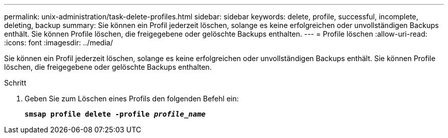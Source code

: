 ---
permalink: unix-administration/task-delete-profiles.html 
sidebar: sidebar 
keywords: delete, profile, successful, incomplete, deleting, backup 
summary: Sie können ein Profil jederzeit löschen, solange es keine erfolgreichen oder unvollständigen Backups enthält. Sie können Profile löschen, die freigegebene oder gelöschte Backups enthalten. 
---
= Profile löschen
:allow-uri-read: 
:icons: font
:imagesdir: ../media/


[role="lead"]
Sie können ein Profil jederzeit löschen, solange es keine erfolgreichen oder unvollständigen Backups enthält. Sie können Profile löschen, die freigegebene oder gelöschte Backups enthalten.

.Schritt
. Geben Sie zum Löschen eines Profils den folgenden Befehl ein:
+
`*smsap profile delete -profile _profile_name_*`


